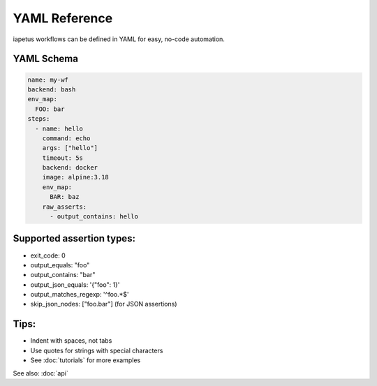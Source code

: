 YAML Reference
==============

iapetus workflows can be defined in YAML for easy, no-code automation.

YAML Schema
-----------
.. code-block:: yaml

   name: my-wf
   backend: bash
   env_map:
     FOO: bar
   steps:
     - name: hello
       command: echo
       args: ["hello"]
       timeout: 5s
       backend: docker
       image: alpine:3.18
       env_map:
         BAR: baz
       raw_asserts:
         - output_contains: hello

Supported assertion types:
-------------------------
- exit_code: 0
- output_equals: "foo"
- output_contains: "bar"
- output_json_equals: '{"foo": 1}'
- output_matches_regexp: '^foo.*$'
- skip_json_nodes: ["foo.bar"] (for JSON assertions)

Tips:
-----
- Indent with spaces, not tabs
- Use quotes for strings with special characters
- See :doc:`tutorials` for more examples

See also: :doc:`api` 